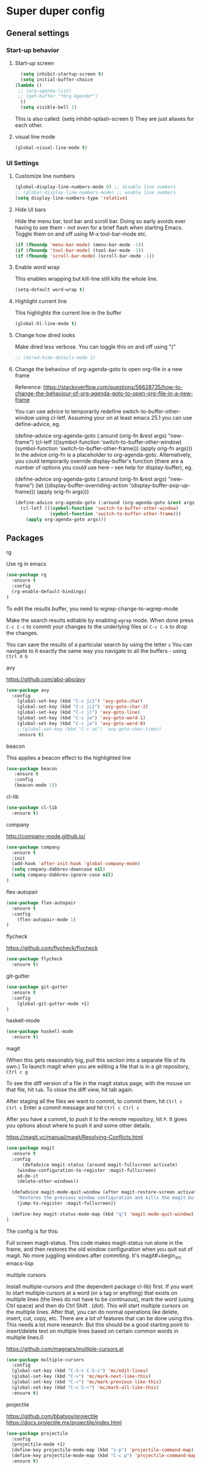 * Super duper config

** General settings

*** Start-up behavior

***** Start-up screen

    #+begin_src emacs-lisp
      (setq inhibit-startup-screen t)
      (setq initial-buffer-choice
	(lambda ()
	 ;; (org-agenda-list)
	 ;; (get-buffer "*Org Agenda*")
      ))
      (setq visible-bell 1)
    #+end_src

    This is also called: (setq inhibit-splash-screen t)
    They are just aliases for each other.

***** visual line mode

    #+begin_src emacs-lisp
      (global-visual-line-mode t)
    #+end_src    


*** UI Settings
   
***** Customize line numbers

    #+begin_src emacs-lisp
      (global-display-line-numbers-mode 0) ;; disable line numbers
      ;; (global-display-line-numbers-mode) ;; enable line numbers
      (setq display-line-numbers-type 'relative)
    #+end_src

***** Hide UI bars

    Hide the menu bar, tool bar and scroll bar. Doing so early avoids ever having to see them - not even for a brief flash when starting Emacs.
    Toggle them on and off using M-x tool-bar-mode etc.

    #+begin_src emacs-lisp
      (if (fboundp 'menu-bar-mode) (menu-bar-mode -1))
      (if (fboundp 'tool-bar-mode) (tool-bar-mode -1))
      (if (fboundp 'scroll-bar-mode) (scroll-bar-mode -1))
    #+end_src

***** Enable word wrap

    This enables wrapping but kill-line still kills the whole line.
    
    #+begin_src emacs-lisp
      (setq-default word-wrap t)
    #+end_src

***** Highlight current line

    This highlights the current line in the buffer
    
    #+begin_src emacs-lisp
      (global-hl-line-mode t)
    #+end_src

***** Change how dired looks

      Make dired less verbose.
      You can toggle this on and off using "("

      #+begin_src emacs-lisp
	;; (dired-hide-details-mode 1)
      #+end_src

***** Change the behaviour of org-agenda-goto to open org-file in a new frame

      Reference: https://stackoverflow.com/questions/56628735/how-to-change-the-behaviour-of-org-agenda-goto-to-open-org-file-in-a-new-frame

      You can use advice to temporarily redefine switch-to-buffer-other-window using cl-letf. Assuming your on at least emacs 25.1 you can use define-advice, eg.

      (define-advice org-agenda-goto (:around (orig-fn &rest args) "new-frame")
        (cl-letf (((symbol-function 'switch-to-buffer-other-window)
                   (symbol-function 'switch-to-buffer-other-frame)))
          (apply orig-fn args)))
      In the advice orig-fn is a placeholder to org-agenda-goto. Alternatively, you could temporarily override display-buffer's function (there are a number of options you could use here -- see help for display-buffer), eg.
      
      (define-advice org-agenda-goto (:around (orig-fn &rest args) "new-frame")
        (let ((display-buffer-overriding-action '(display-buffer-pop-up-frame)))
          (apply orig-fn args)))

      #+begin_src emacs-lisp
      (define-advice org-agenda-goto (:around (org-agenda-goto &rest args) "new-frame")
        (cl-letf (((symbol-function 'switch-to-buffer-other-window)
                   (symbol-function 'switch-to-buffer-other-frame)))
          (apply org-agenda-goto args)))
      #+end_src

** Packages

***** rg

    Use rg in emacs
    
    #+begin_src emacs-lisp
      (use-package rg
        :ensure t
        :config 
        (rg-enable-default-bindings)
      )
    #+end_src

    To edit the results buffer, you need to wgrep-change-to-wgrep-mode

    Make the search results editable by enabling ~wgrep~ mode.  When
    done press ~C-c C-c~ to commit your changes to the underlying files
    or ~C-c C-k~ to drop the changes.

    You can save the results of a particular search by using the letter ~s~
    You can navigate to it exactly the same way you navigate to all the buffers - using ~Ctrl X b~

***** avy

    https://github.com/abo-abo/avy

    #+begin_src emacs-lisp
      (use-package avy
        :config 
          (global-set-key (kbd "C-c jc1") 'avy-goto-char)
          (global-set-key (kbd "C-c jc2") 'avy-goto-char-2)
          (global-set-key (kbd "C-c jl") 'avy-goto-line)
          (global-set-key (kbd "C-c jw") 'avy-goto-word-1)
          (global-set-key (kbd "C-c ja") 'avy-goto-word-0)
          ;;(global-set-key (kbd "C-c at") 'avy-goto-char-timer)
          :ensure t)
    #+end_src

***** beacon

    This applies a beacon effect to the highlighted line
    
    #+begin_src emacs-lisp
      (use-package beacon 
         :ensure t
         :config
         (beacon-mode 1))
    #+end_src

***** cl-lib

    #+begin_src emacs-lisp
      (use-package cl-lib
        :ensure t)
    #+end_src

***** company

    http://company-mode.github.io/
    
    #+begin_src emacs-lisp
      (use-package company
        :ensure t
        :init
        (add-hook 'after-init-hook 'global-company-mode)
        (setq company-dabbrev-downcase nil)
        (setq company-dabbrev-ignore-case nil)
      )
    #+end_src

***** flex-autopair

    #+begin_src emacs-lisp
      (use-package flex-autopair
        :ensure t
        :config
          (flex-autopair-mode 1)
      )
    #+end_src

***** flycheck

    https://github.com/flycheck/flycheck

    #+begin_src emacs-lisp
      (use-package flycheck
        :ensure t)
    #+end_src

***** git-gutter

    #+begin_src emacs-lisp
      (use-package git-gutter
        :ensure t
        :config
          (global-git-gutter-mode +1)
      )
    #+end_src
      
***** haskell-mode

    #+begin_src emacs-lisp
      (use-package haskell-mode
        :ensure t)
    #+end_src

***** magit

    (When this gets reasonably big, pull this section into a separate file of its own.)
    To launch magit when you are editing a file that is in a git repository, ~Ctrl c g~

    To see the diff version of a file in the magit status page, with the mouse on that file, hit ~tab~. To close the diff view, hit tab again.

    After staging all the files we want to commit, to commit them, hit ~Ctrl c Ctrl c~
    Enter a commit message and hit ~Ctrl c Ctrl c~

    After you have a commit, to push it to the remote repository, hit ~P~. It gives you options about where to push it and some other details.

    https://magit.vc/manual/magit/Resolving-Conflicts.html

    #+begin_src emacs-lisp
      (use-package magit
		:ensure t
		:config
			(defadvice magit-status (around magit-fullscreen activate)
		  (window-configuration-to-register :magit-fullscreen)
		  ad-do-it
		  (delete-other-windows))

		(defadvice magit-mode-quit-window (after magit-restore-screen activate)
		  "Restores the previous window configuration and kills the magit buffer"
		  (jump-to-register :magit-fullscreen))

		(define-key magit-status-mode-map (kbd "q") 'magit-mode-quit-window)	
      )
    #+end_src

    The config is for this:
    
    Full screen magit-status.
    This code makes magit-status run alone in the frame, and then restores the old window configuration when you quit out of magit.
    No more juggling windows after commiting. It's magit#+begin_src emacs-lisp
    
***** multiple cursors

    Install multiple-cursors and (the dependent package cl-lib) first.
    If you want to start multiple cursors at a word (or a tag or anything) that exists on multiple lines (the lines do not have to be continuous),
    mark the word (using Ctrl space) and then do Ctrl Shift . (dot).
    This will start multiple cursors on the multiple lines.
    After that, you can do normal operations like delete, insert, cut, copy, etc.
    There are a lot of features that can be done using this.
    This needs a lot more research.
    But this should be a good starting point to insert/delete text on multiple lines based on certain common words in multiple lines.0

    https://github.com/magnars/multiple-cursors.el

    #+begin_src emacs-lisp
      (use-package multiple-cursors
        :config
        (global-set-key (kbd "C-S-c C-S-c") 'mc/edit-lines)
        (global-set-key (kbd "C->") 'mc/mark-next-like-this)
        (global-set-key (kbd "C-<") 'mc/mark-previous-like-this)
        (global-set-key (kbd "C-c C-<") 'mc/mark-all-like-this)
        :ensure t)
    #+end_src
    
***** projectile

    https://github.com/bbatsov/projectile
    https://docs.projectile.mx/projectile/index.html
    
    #+begin_src emacs-lisp
      (use-package projectile
        :config
        (projectile-mode +1)
        (define-key projectile-mode-map (kbd "s-p") 'projectile-command-map)
        (define-key projectile-mode-map (kbd "C-c p") 'projectile-command-map)
        :ensure t)
    #+end_src

***** evil-mode

    #+begin_src emacs-lisp
      (use-package evil
        :config 
          (evil-mode 1)
        :ensure t)
    #+end_src

***** try

    https://github.com/larstvei/Try

    #+begin_src emacs-lisp
      (use-package try
        :ensure t)
    #+end_src

***** which-key

    #+begin_src emacs-lisp
      (use-package which-key
        :config 
          (setq which-key-idle-delay 0.3)
          (setq which-key-popup-type 'frame)
          (which-key-mode)
          (which-key-setup-minibuffer)
          (set-face-attribute 'which-key-local-map-description-face nil 
             :weight 'bold)
          :ensure t)
    #+end_src

***** yasnippet

    https://github.com/joaotavora/yasnippet

    If you don't remember all the shortcuts to various available snippets, use M-x yas-describe-tables to view the available snippets from the documentation.
    
    #+begin_src emacs-lisp
      (add-to-list 'load-path
                    "~/.emacs.d/plugins/yasnippet")
      (use-package yasnippet
        :ensure t
        :config
          (use-package yasnippet-snippets
            :ensure t)
        (yas-reload-all) 
        (yas-global-mode 1)
      )
    #+end_src

    To look at the list of available snippets, use emacs ~describe~ function.

***** whitespace-clean-up

    #+begin_src emacs-lisp
      (use-package whitespace-cleanup-mode
	:ensure t
      )

      (global-whitespace-cleanup-mode t)
    #+end_src

***** string-inflection

    #+begin_src emacs-lisp
    (use-package string-inflection
        :ensure t
    )
    #+end_src

***** emacs-calfw

    https://github.com/kiwanami/emacs-calfw

    

    #+begin_src emacs-lisp
    (require 'calfw) 
    (require 'calfw-org) 
;;    (use-package 'calfw
;;        :ensure t
;;    )
;;    (use-package 'calfw-org
;;        :ensure t
;;    )
    #+end_src

    Then, ~M-x cfw:open-org-calendar~

***** elfeed and elfeed-org

      https://github.com/skeeto/elfeed

      Configure Elfeed
      #+begin_src emacs-lisp
      ;; (use-package elfeed
      ;;   :custom
      ;;   (elfeed-db-directory
      ;;    (expand-file-name "elfeed" user-emacs-directory))
      ;;    (elfeed-show-entry-switch 'display-buffer)
      ;; )
      ;; 
      ;; (add-hook 'emacs-startup-hook (lambda () (run-at-time 5 5 'elfeed-update)))
      #+end_src

      https://github.com/remyhonig/elfeed-org

      Optionally specify a number of files containing elfeed configuration.
      If not set then the location below is used.
      (setq rmh-elfeed-org-files (list "~/.emacs.d/elfeed.org"))
      #+begin_src emacs-lisp
      ;; (use-package elfeed-org
      ;;     :config
      ;;     (elfeed-org)
      ;;     :custom
      ;;     (rmh-elfeed-org-files (list "~/Downloads/GitRepositories/my-personal-things/Interesting articles/RssFeedList.org")))
      #+end_src

** Custom snippets

***** auto-refresh

    How to have Emacs auto-refresh all buffers when files have changed on disk?
    
    #+begin_src emacs-lisp
      (global-auto-revert-mode t)
    #+end_src

    Auto refresh dired buffers, but be quiet about it.
    The last line makes sure that you are not alerted every time this happens.

    #+begin_src emacs-lisp
      (setq global-auto-revert-non-file-buffers t)
      (setq auto-revert-verbose nil)
    #+end_src
***** Navigation in dired

    In dired, M-> and M- never take me where I want to go.
    With this code, instead of taking me to the very beginning or very end, they now take me to the first or last file.
    #+begin_src emacs-lisp
      (defun dired-back-to-top ()
        (interactive)
        (beginning-of-buffer)
        (dired-next-line 4))
      (define-key dired-mode-map
        (vector 'remap 'beginning-of-buffer) 'dired-back-to-top)
      (defun dired-jump-to-bottom ()
        (interactive)
        (end-of-buffer)
        (dired-next-line -1))
      (define-key dired-mode-map
        (vector 'remap 'end-of-buffer) 'dired-jump-to-bottom)  
    #+end_src
***** Join lines

     With point anywhere on the first line, I simply press M-j multiple times to pull the lines up.

     #+begin_src emacs-lisp
       (global-set-key (kbd "M-j")
            (lambda ()
                  (interactive)
                  (join-line -1)))
     #+end_src
***** Delete current buffer

    C-x C-k: file begone!

    I like the feel between C-x k to kill the buffer and C-x C-k to kill the file. Release ctrl to kill it a little, hold to kill it a lot.

    #+begin_src emacs-lisp
      (defun delete-current-buffer-file ()
      "Removes file connected to current buffer and kills buffer."
      (interactive)
      (let ((filename (buffer-file-name))
            (buffer (current-buffer))
            (name (buffer-name)))
        (if (not (and filename (file-exists-p filename)))
            (ido-kill-buffer)
          (when (yes-or-no-p "Are you sure you want to remove this file? ")
            (delete-file filename)
            (kill-buffer buffer)
            (message "File '%s' successfully removed" filename)))))

      (global-set-key (kbd "C-x C-k") 'delete-current-buffer-file)
    #+end_src
***** Rename current buffer    

    You don't have to type the name out from scratch - but get the current name to modify.

    #+begin_src emacs-lisp
      (defun rename-current-buffer-file ()
        "Renames current buffer and file it is visiting."
        (interactive)
        (let ((name (buffer-name))
              (filename (buffer-file-name)))
          (if (not (and filename (file-exists-p filename)))
              (error "Buffer '%s' is not visiting a file!" name)
            (let ((new-name (read-file-name "New name: " filename)))
              (if (get-buffer new-name)
                  (error "A buffer named '%s' already exists!" new-name)
                (rename-file filename new-name 1)
                (rename-buffer new-name)
                (set-visited-file-name new-name)
                (set-buffer-modified-p nil)
                (message "File '%s' successfully renamed to '%s'"
                         name (file-name-nondirectory new-name)))))))

      (global-set-key (kbd "C-x C-r") 'rename-current-buffer-file)
    #+end_src

***** Copy file path to clipboard in Emacs

    You don't have to type the name out from scratch - but get the current name to modify.

    #+begin_src emacs-lisp
    (defun my-put-file-name-on-clipboard ()
      "Put the current file name on the clipboard"
      (interactive)
      (let ((filename (if (equal major-mode 'dired-mode)
                          default-directory
                        (buffer-file-name))))
        (when filename
          (with-temp-buffer
            (insert filename)
            (clipboard-kill-region (point-min) (point-max)))
          (message filename))))
    #+end_src

***** Open new lines above or below the current line

    With these shortcuts you can open a new line above or below the current one, even if the cursor is midsentence.

    These are not very helpful if you are using evil-mode.

    #+begin_src emacs-lisp
      (defun open-line-below ()
        (interactive)
        (end-of-line)
        (newline)
        (indent-for-tab-command))

      (defun open-line-above ()
        (interactive)
        (beginning-of-line)
        (newline)
        (forward-line -1)
        (indent-for-tab-command))
      
      (global-set-key (kbd "<C-return>") 'open-line-below)
      (global-set-key (kbd "<C-S-return>") 'open-line-above)
    #+end_src
***** Move around in a buffer quickly

     Are Ctrl-n and Ctrl-p too slow for you?
     Move in a buffer more quickly.

     These are not very helpful if you are using evil-mode.

     #+begin_src emacs-lisp
       (global-set-key (kbd "C-S-n")
                (lambda ()
                  (interactive)
                  (ignore-errors (next-line 5))))

       (global-set-key (kbd "C-S-p")
                       (lambda ()
                         (interactive)
                         (ignore-errors (previous-line 5))))
       
       (global-set-key (kbd "C-S-f")
                       (lambda ()
                         (interactive)
                         (ignore-errors (forward-char 5))))
       
       (global-set-key (kbd "C-S-b")
                       (lambda ()
                         (interactive)
                         (ignore-errors (backward-char 5))))
     #+end_src

***** Move around in a buffer quickly

     https://protesilaos.com/codelog/2023-06-10-emacs-search-replace-basics/

     Display a counter showing the number of the current and the other matches.  Place it before the prompt, though it can be after it.

     #+begin_src emacs-lisp
     (setq isearch-lazy-count t)
     (setq lazy-count-prefix-format "(%s/%s) ")
     (setq lazy-count-suffix-format nil)
     #+end_src

     Make regular Isearch interpret the empty space as a regular expression that matches any character between the words you give it.

     #+begin_src emacs-lisp
     (setq search-whitespace-regexp ".*?")
     #+end_src

     Install the `wgrep' package.  It makes the grep buffers editable.
     
     Install the `consult' package.  It provides lots of useful commands that enhance the minibuffer experience of Emacs (e.g. for searching lines/heading).
     
     Install the `embark' package.  It allows you to perform context-sensitive actions, using a prompt and then a key/action selection interface.

***** Disable arrow keys

      Instead of adding the keys to the global map, we create a minor mode and add the keys to the ~emulation-mode-map-alist~ which takes precedents over minor and major mode maps.

      You can install the ~use-package~ package available from Melpa and make use of ~bind-key*~ or ~bind-keys*~ macro that's part of the ~bind-key~ package that ships with ~use-package~.

      #+begin_src emacs-lisp
      (define-minor-mode my-override-mode
        "Overrides all major and minor mode keys" t)
      
      (defvar my-override-map (make-sparse-keymap "my-override-map")
        "Override all major and minor mode keys")
      
      (add-to-list 'emulation-mode-map-alists
        `((my-override-mode . ,my-override-map)))
      
      (define-key my-override-map (kbd "<left>")
        (lambda ()
          (interactive)
          (message "Use Vim keys: h for Left")))
      
      (define-key my-override-map (kbd "<right>")
        (lambda ()
          (interactive)
          (message "Use Vim keys: l for Right")))
      
      (define-key my-override-map (kbd "<up>")
        (lambda ()
          (interactive)
          (message "Use Vim keys: k for Up")))
      
      (define-key my-override-map (kbd "<down>")
        (lambda ()
          (interactive)
          (message "Use Vim keys: j for Down")))
      #+end_src

Evil mode provides it's own emulation map. So you need to add this line

     #+begin_src emacs-lisp
     (evil-make-intercept-map my-override-map)
     #+end_src
